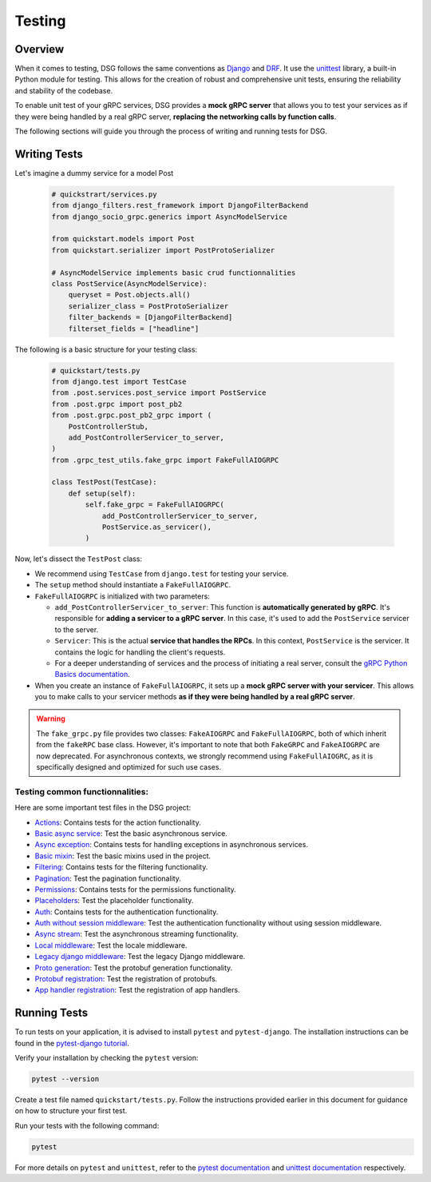.. _testing:

Testing
=======

Overview
--------

When it comes to testing, DSG follows the same conventions as `Django <https://docs.djangoproject.com/en/5.0/topics/testing/>`_ 
and `DRF <https://www.django-rest-framework.org/api-guide/testing/>`_. 
It use the `unittest <https://docs.python.org/3/library/unittest.html>`_ library, 
a built-in Python module for testing. This allows for the creation of robust and comprehensive unit tests, 
ensuring the reliability and stability of the codebase.

To enable unit test of your gRPC services, DSG provides a **mock gRPC server** that allows you to test your services 
as if they were being handled by a real gRPC server, **replacing the networking calls by function calls**.

The following sections will guide you through the process of writing and running tests for DSG.

Writing Tests
-------------

Let's imagine a dummy service for a model Post

  .. code-block:: python

    # quickstrart/services.py
    from django_filters.rest_framework import DjangoFilterBackend
    from django_socio_grpc.generics import AsyncModelService

    from quickstart.models import Post
    from quickstart.serializer import PostProtoSerializer

    # AsyncModelService implements basic crud functionnalities
    class PostService(AsyncModelService):
        queryset = Post.objects.all()
        serializer_class = PostProtoSerializer
        filter_backends = [DjangoFilterBackend]
        filterset_fields = ["headline"]


The following is a basic structure for your testing class:

  .. code-block:: python

    # quickstart/tests.py
    from django.test import TestCase
    from .post.services.post_service import PostService
    from .post.grpc import post_pb2
    from .post.grpc.post_pb2_grpc import (
        PostControllerStub,
        add_PostControllerServicer_to_server,
    )
    from .grpc_test_utils.fake_grpc import FakeFullAIOGRPC

    class TestPost(TestCase):
        def setup(self):
            self.fake_grpc = FakeFullAIOGRPC(
                add_PostControllerServicer_to_server,
                PostService.as_servicer(),
            )

Now, let's dissect the ``TestPost`` class:

- We recommend using ``TestCase`` from ``django.test`` for testing your service.
- The ``setup`` method should instantiate a ``FakeFullAIOGRPC``.
- ``FakeFullAIOGRPC`` is initialized with two parameters:

  - ``add_PostControllerServicer_to_server``: This function is **automatically generated by gRPC**. It's responsible for **adding a servicer to a gRPC server**. In this case, it's used to add the ``PostService`` servicer to the server.

  - ``Servicer``: This is the actual **service that handles the RPCs**. In this context, ``PostService`` is the servicer. It contains the logic for handling the client's requests.

  - For a deeper understanding of services and the process of initiating a real server, consult the `gRPC Python Basics documentation <https://grpc.io/docs/languages/python/basics/#starting-the-server>`_.

- When you create an instance of ``FakeFullAIOGRPC``, it sets up a **mock gRPC server with your servicer**. This allows you to make calls to your servicer methods **as if they were being handled by a real gRPC server**.


.. warning::
  The ``fake_grpc.py`` file provides two classes: ``FakeAIOGRPC`` and ``FakeFullAIOGRPC``, both of which inherit from the ``fakeRPC`` base class. However, it's important to note that both ``FakeGRPC`` and ``FakeAIOGRPC`` are now deprecated. For asynchronous contexts, we strongly recommend using ``FakeFullAIOGRC``, as it is specifically designed and optimized for such use cases.


Testing common functionnalities:
~~~~~~~~~~~~~~~~~~~~~~~~~~~~~~~~

Here are some important test files in the DSG project:

- `Actions <https://github.com/socotecio/django-socio-grpc/blob/master/django_socio_grpc/tests/test_actions.py>`_: Contains tests for the action functionality.

- `Basic async service <https://github.com/socotecio/django-socio-grpc/blob/master/django_socio_grpc/tests/test_async_basic_service.py>`_: Test the basic asynchronous service.

- `Async exception <https://github.com/socotecio/django-socio-grpc/blob/master/django_socio_grpc/tests/test_async_exception.py>`_: Contains tests for handling exceptions in asynchronous services.

- `Basic mixin <https://github.com/socotecio/django-socio-grpc/blob/master/django_socio_grpc/tests/test_basic_mixins.py>`_: Test the basic mixins used in the project.

- `Filtering <https://github.com/socotecio/django-socio-grpc/blob/master/django_socio_grpc/tests/test_filtering.py>`_: Contains tests for the filtering functionality.

- `Pagination <https://github.com/socotecio/django-socio-grpc/blob/master/django_socio_grpc/tests/test_pagination.py>`_: Test the pagination functionality.

- `Permissions <https://github.com/socotecio/django-socio-grpc/blob/master/django_socio_grpc/tests/test_permissions.py>`_: Contains tests for the permissions functionality.

- `Placeholders <https://github.com/socotecio/django-socio-grpc/blob/master/django_socio_grpc/tests/test_placeholders.py>`_: Test the placeholder functionality.

- `Auth <https://github.com/socotecio/django-socio-grpc/blob/master/django_socio_grpc/tests/test_authentication.py>`_: Contains tests for the authentication functionality.

- `Auth without session middleware <https://github.com/socotecio/django-socio-grpc/blob/master/django_socio_grpc/tests/test_auth_without_session_middleware.py>`_: Test the authentication functionality without using session middleware.

- `Async stream <https://github.com/socotecio/django-socio-grpc/blob/master/django_socio_grpc/tests/test_async_stream_in.py>`_: Test the asynchronous streaming functionality.

- `Local middleware <https://github.com/socotecio/django-socio-grpc/blob/master/django_socio_grpc/tests/test_locale_middleware.py>`_: Test the locale middleware.

- `Legacy django middleware <https://github.com/socotecio/django-socio-grpc/blob/master/django_socio_grpc/tests/test_legacy_django_middlewares.py>`_: Test the legacy Django middleware.

- `Proto generation <https://github.com/socotecio/django-socio-grpc/blob/master/django_socio_grpc/tests/test_proto_generation.py>`_: Test the protobuf generation functionality.

- `Protobuf registration <https://github.com/socotecio/django-socio-grpc/blob/master/django_socio_grpc/tests/test_protobuf_registration.py>`_: Test the registration of protobufs.

- `App handler registration <https://github.com/socotecio/django-socio-grpc/blob/master/django_socio_grpc/tests/test_app_handler_registry.py>`_: Test the registration of app handlers.


Running Tests
-------------

To run tests on your application, it is advised to install ``pytest`` and ``pytest-django``. The installation instructions can be found in the `pytest-django tutorial <https://pytest-django.readthedocs.io/en/latest/tutorial.html>`_.

Verify your installation by checking the ``pytest`` version:

.. code-block:: bash

  pytest --version

Create a test file named ``quickstart/tests.py``. Follow the instructions provided earlier in this document for guidance on how to structure your first test.

Run your tests with the following command:

.. code-block:: bash

  pytest

For more details on ``pytest`` and ``unittest``, refer to the `pytest documentation <https://pytest-django.readthedocs.io/en/latest/>`_ and `unittest documentation <https://docs.python.org/3/library/unittest.html>`_ respectively.
